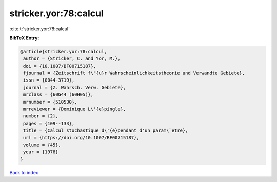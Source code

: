 stricker.yor:78:calcul
======================

:cite:t:`stricker.yor:78:calcul`

**BibTeX Entry:**

.. code-block:: bibtex

   @article{stricker.yor:78:calcul,
    author = {Stricker, C. and Yor, M.},
    doi = {10.1007/BF00715187},
    fjournal = {Zeitschrift f\"{u}r Wahrscheinlichkeitstheorie und Verwandte Gebiete},
    issn = {0044-3719},
    journal = {Z. Wahrsch. Verw. Gebiete},
    mrclass = {60G44 (60H05)},
    mrnumber = {510530},
    mrreviewer = {Dominique L\'{e}pingle},
    number = {2},
    pages = {109--133},
    title = {Calcul stochastique d\'{e}pendant d'un param\`etre},
    url = {https://doi.org/10.1007/BF00715187},
    volume = {45},
    year = {1978}
   }

`Back to index <../By-Cite-Keys.rst>`_
